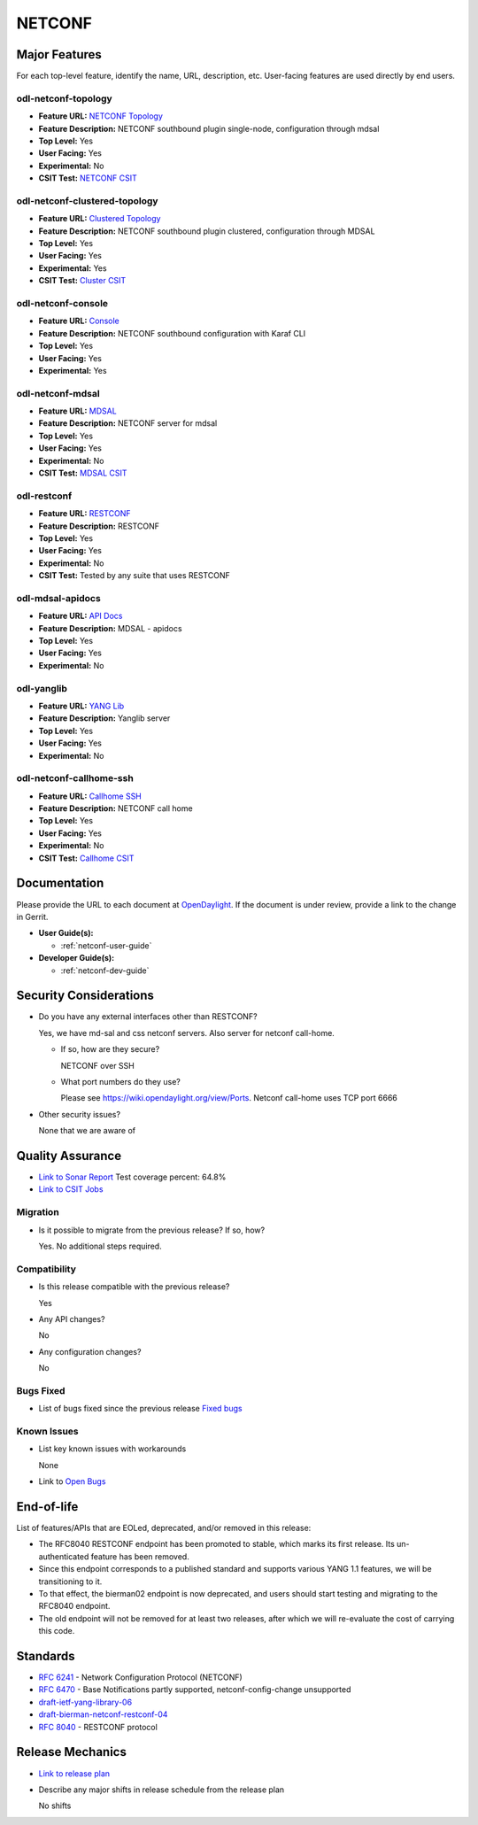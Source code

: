 =======
NETCONF
=======

Major Features
==============

For each top-level feature, identify the name, URL, description, etc.
User-facing features are used directly by end users.

odl-netconf-topology
--------------------

* **Feature URL:** `NETCONF Topology <https://git.opendaylight.org/gerrit/gitweb?p=netconf.git;a=blob;f=features/netconf-connector/odl-netconf-topology/pom.xml;hb=refs/heads/stable/neon>`_
* **Feature Description:** NETCONF southbound plugin single-node, configuration through mdsal
* **Top Level:** Yes
* **User Facing:** Yes
* **Experimental:** No
* **CSIT Test:** `NETCONF CSIT <https://jenkins.opendaylight.org/releng/view/netconf/job/netconf-csit-1node-userfeatures-all-neon/>`_

odl-netconf-clustered-topology
------------------------------

* **Feature URL:** `Clustered Topology <https://git.opendaylight.org/gerrit/gitweb?p=netconf.git;a=blob;f=features/netconf-connector/odl-netconf-clustered-topology/pom.xml;hb=refs/heads/stable/neon>`_
* **Feature Description:** NETCONF southbound plugin clustered, configuration through MDSAL
* **Top Level:** Yes
* **User Facing:** Yes
* **Experimental:** Yes
* **CSIT Test:** `Cluster CSIT <https://jenkins.opendaylight.org/releng/view/netconf/job/netconf-csit-3node-clustering-all-neon/>`_

odl-netconf-console
-------------------

* **Feature URL:** `Console <https://git.opendaylight.org/gerrit/gitweb?p=netconf.git;a=blob;f=features/netconf-connector/odl-netconf-console/pom.xml;hb=refs/heads/stable/neon>`_
* **Feature Description:** NETCONF southbound configuration with Karaf CLI
* **Top Level:** Yes
* **User Facing:** Yes
* **Experimental:** Yes

odl-netconf-mdsal
-----------------

* **Feature URL:** `MDSAL <https://git.opendaylight.org/gerrit/gitweb?p=netconf.git;a=blob;f=features/netconf/odl-netconf-mdsal/pom.xml;hb=refs/heads/stable/neon>`_
* **Feature Description:** NETCONF server for mdsal
* **Top Level:** Yes
* **User Facing:** Yes
* **Experimental:** No
* **CSIT Test:** `MDSAL CSIT <https://jenkins.opendaylight.org/releng/view/netconf/job/netconf-csit-1node-userfeatures-all-neon/>`_

odl-restconf
------------

* **Feature URL:** `RESTCONF <https://git.opendaylight.org/gerrit/gitweb?p=netconf.git;a=blob;f=features/restconf/odl-restconf/pom.xml;hb=refs/heads/stable/neon>`_
* **Feature Description:** RESTCONF
* **Top Level:** Yes
* **User Facing:** Yes
* **Experimental:** No
* **CSIT Test:** Tested by any suite that uses RESTCONF

odl-mdsal-apidocs
-----------------

* **Feature URL:** `API Docs <https://git.opendaylight.org/gerrit/gitweb?p=netconf.git;a=blob;f=features/restconf/odl-mdsal-apidocs/pom.xml;hb=refs/heads/stable/neon>`_
* **Feature Description:** MDSAL - apidocs
* **Top Level:** Yes
* **User Facing:** Yes
* **Experimental:** No

odl-yanglib
-----------

* **Feature URL:** `YANG Lib <https://git.opendaylight.org/gerrit/gitweb?p=netconf.git;a=blob;f=features/yanglib/odl-yanglib/pom.xml;hb=refs/heads/stable/neon>`_
* **Feature Description:** Yanglib server
* **Top Level:** Yes
* **User Facing:** Yes
* **Experimental:** No

odl-netconf-callhome-ssh
------------------------

* **Feature URL:** `Callhome SSH <https://git.opendaylight.org/gerrit/gitweb?p=netconf.git;a=blob;f=features/netconf-connector/odl-netconf-callhome-ssh/pom.xml;hb=refs/heads/stable/neon>`_
* **Feature Description:** NETCONF call home
* **Top Level:** Yes
* **User Facing:** Yes
* **Experimental:** No
* **CSIT Test:** `Callhome CSIT <https://jenkins.opendaylight.org/releng/view/netconf/job/netconf-csit-1node-callhome-all-neon/>`_

Documentation
=============

Please provide the URL to each document at `OpenDaylight <http://docs.opendaylight.org>`_. If the
document is under review, provide a link to the change in Gerrit.

* **User Guide(s):**

  * :ref:`netconf-user-guide`

* **Developer Guide(s):**

  * :ref:`netconf-dev-guide`

Security Considerations
=======================

* Do you have any external interfaces other than RESTCONF?

  Yes, we have md-sal and css netconf servers. Also server for netconf call-home.

  * If so, how are they secure?

    NETCONF over SSH

  * What port numbers do they use?

    Please see https://wiki.opendaylight.org/view/Ports. Netconf call-home uses TCP port 6666

* Other security issues?

  None that we are aware of

Quality Assurance
=================

* `Link to Sonar Report <https://sonar.opendaylight.org/dashboard?id=org.opendaylight.netconf%3Anetconf-aggregator>`_ Test coverage percent: 64.8%
* `Link to CSIT Jobs <https://jenkins.opendaylight.org/releng/view/netconf/>`_

Migration
---------

* Is it possible to migrate from the previous release? If so, how?

  Yes. No additional steps required.

Compatibility
-------------

* Is this release compatible with the previous release?

  Yes

* Any API changes?

  No

* Any configuration changes?

  No

Bugs Fixed
----------

* List of bugs fixed since the previous release `Fixed bugs <https://jira.opendaylight.org/secure/ReleaseNote.jspa?projectId=10142&version=10727>`_

Known Issues
------------

* List key known issues with workarounds

  None

* Link to `Open Bugs <https://jira.opendaylight.org/projects/NETCONF/issues/?filter=allopenissues>`_

End-of-life
===========

List of features/APIs that are EOLed, deprecated, and/or removed in this release:

* The RFC8040 RESTCONF endpoint has been promoted to stable, which marks its first release. Its
  un-authenticated feature has been removed.

* Since this endpoint corresponds to a published standard and supports various YANG 1.1 features,
  we will be transitioning to it.

* To that effect, the bierman02 endpoint is now deprecated, and users should start testing and
  migrating to the RFC8040 endpoint.

* The old endpoint will not be removed for at least two releases, after which we will
  re-evaluate the cost of carrying this code.

Standards
=========

* `RFC 6241 <https://tools.ietf.org/html/rfc6241>`_ - Network Configuration Protocol (NETCONF)
* `RFC 6470 <https://tools.ietf.org/html/rfc6470>`_ - Base Notifications partly supported, netconf-config-change unsupported
* `draft-ietf-yang-library-06 <https://tools.ietf.org/html/draft-ietf-netconf-yang-library-06>`_
* `draft-bierman-netconf-restconf-04 <https://tools.ietf.org/html/draft-bierman-netconf-restconf-04>`_
* `RFC 8040 <https://tools.ietf.org/html/rfc8040>`_ - RESTCONF protocol


Release Mechanics
=================

* `Link to release plan <https://wiki.opendaylight.org/view/Simultaneous_Release:Oxygen_Release_Plan>`_
* Describe any major shifts in release schedule from the release plan

  No shifts
